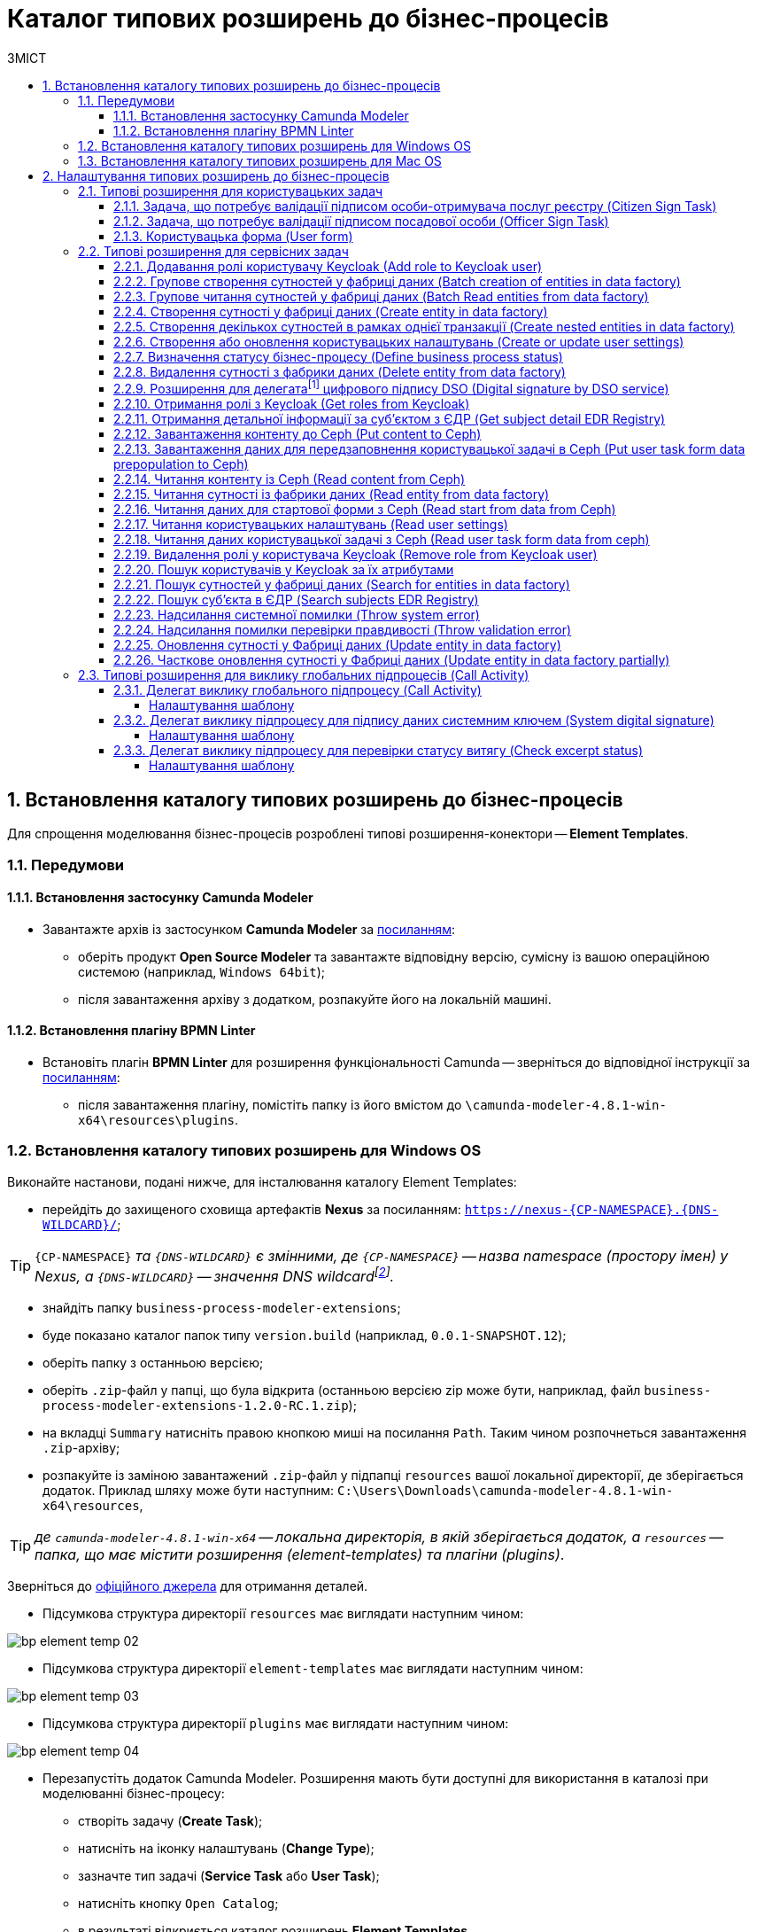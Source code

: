= Каталог типових розширень до бізнес-процесів
:toc:
:toclevels: 5
:toc-title: ЗМІСТ
:sectnums:
:sectnumlevels: 5
:sectanchors:

[#business-process-modeler-extensions-installation]
== Встановлення каталогу типових розширень до бізнес-процесів

Для спрощення моделювання бізнес-процесів розроблені типові розширення-конектори -- **Element Templates**.

[#preconditions]
=== Передумови

==== Встановлення застосунку Сamunda Modeler

* Завантажте архів із застосунком **Camunda Modeler** за https://camunda.com/download/modeler/[посиланням]:
** оберіть продукт **Open Source Modeler** та завантажте відповідну версію, сумісну із вашою операційною системою (наприклад, `Windows 64bit`);
** після завантаження архіву з додатком, розпакуйте його на локальній машині.

==== Встановлення плагіну BPMN Linter

* Встановіть плагін **BPMN Linter** для розширення функціональності Camunda -- зверніться до відповідної інструкції за https://github.com/camunda/camunda-modeler-linter-plugin[посиланням]:
** після завантаження плагіну, помістіть папку із його вмістом до `\camunda-modeler-4.8.1-win-x64\resources\plugins`.

=== Встановлення каталогу типових розширень для Windows OS

Виконайте настанови, подані нижче, для інсталювання каталогу Element Templates:

* перейдіть до захищеного сховища артефактів **Nexus** за посиланням: `https://nexus-{CP-NAMESPACE}.{DNS-WILDCARD}/[]`;

TIP: `{CP-NAMESPACE}` _та `{DNS-WILDCARD}` є змінними, де `{CP-NAMESPACE}` -- назва namespace (простору імен) у Nexus, а `{DNS-WILDCARD}` -- значення DNS wildcardfootnote:[В системі DNS можна задавати запис за замовчуванням для неоголошених піддоменів. Такий запис називається **wildcard**.]._

* знайдіть папку `business-process-modeler-extensions`;
* буде показано каталог папок типу `version.build` (наприклад, `0.0.1-SNAPSHOT.12`);
* оберіть папку з останньою версією;
* оберіть `.zip`-файл у папці, що була відкрита (останньою версією zip може бути, наприклад, файл `business-process-modeler-extensions-1.2.0-RC.1.zip`);
* на вкладці `Summary` натисніть правою кнопкою миші на посилання `Path`. Таким чином розпочнеться завантаження `.zip`-архіву;
* розпакуйте із заміною завантажений `.zip`-файл у підпапці `resources` вашої локальної директорії, де зберігається додаток. Приклад шляху може бути наступним: `C:\Users\Downloads\camunda-modeler-4.8.1-win-x64\resources`,

TIP: _де `camunda-modeler-4.8.1-win-x64` -- локальна директорія, в якій зберігається додаток, а `resources` -- папка, що має містити розширення (element-templates) та плагіни (plugins)_.

Зверніться до https://github.com/camunda/camunda-modeler/tree/master/docs/search-paths#user-data-directory[офіційного джерела] для отримання деталей.

* Підсумкова структура директорії `resources` має виглядати наступним чином:

image:registry-develop:bp-modeling/bp/element-temp/bp-element-temp-02.png[]

* Підсумкова структура директорії `element-templates` має виглядати наступним чином:

image:registry-develop:bp-modeling/bp/element-temp/bp-element-temp-03.png[]

* Підсумкова структура директорії `plugins` має виглядати наступним чином:

image:registry-develop:bp-modeling/bp/element-temp/bp-element-temp-04.png[]

* Перезапустіть додаток Camunda Modeler. Розширення мають бути доступні для використання в каталозі при моделюванні бізнес-процесу:

** створіть задачу (**Create Task**);
** натисніть на іконку налаштувань (**Change Type**);
** зазначте тип задачі (**Service Task** або **User Task**);
** натисніть кнопку `Open Catalog`;
** в результаті відкриється каталог розширень **Element Templates**.

image:registry-develop:bp-modeling/bp/element-temp/bp-element-temp-01.png[]

=== Встановлення каталогу типових розширень для Mac OS

Виконайте настанови, подані нижче, для інсталювання каталогу Element Templates:

* Відкрийте термінал.
* Перейдіть до локальної директорії розміщення ресурсів Camunda Modeler за допомогою команди:

[source, bash]
----
cd ~/Library/Application\ Support/camunda-modeler/resources
----

* Створіть нову директорію під розширення категорії `element templates` у випадку, якщо її там немає, за допомогою команди:

[source, bash]
----
mkdir element-templates
----

* Скопіюйте всі JSON-файли розширень з директорії `business-process-modeler-extensions` до директорії, що була створена, за допомогою команди:

[source,bash]
----
cp business-process-modeler-extensions/*.json ~/Library/Application\ Support/camunda-modeler/resources/element-templates
----

* Підсумкова структура директорії виглядатиме наступним чином:

----
~/Library/Application\ Support/camunda-modeler/resources/element-templates/
----

image:registry-develop:bp-modeling/bp/element-temp/bp-element-temp-05.jpg[]

* Перезапустіть додаток Camunda Modeler. Розширення мають бути доступні для використання в каталозі при моделюванні бізнес-процесу:

** створіть задачу (**Create Task**);
** натисніть на іконку налаштувань (**Change Type**);
** зазначте тип задачі (**Service Task** або **User Task**);
** натисніть кнопку `Open Catalog`;
** в результаті відкриється каталог розширень **Element Templates**.

image:registry-develop:bp-modeling/bp/element-temp/bp-element-temp-01.png[]

[#business-process-modeler-extensions-configuration]
== Налаштування типових розширень до бізнес-процесів

Цей розділ описує налаштування типових розширень для бізнес-процесів -- **Element Templates**.

Типи задач для застосування розширень ::

Типові розширення **Element Templates** можуть бути застосовані до різних типів задач, наприклад:

* xref:#element-temp-user-task[користувацьких задач] (*User Task*);
* xref:#element-temp-service-task[сервісних задач] (*Service Task*);
* xref:#element-temp-call-activity[задач для виклику зовнішніх процесів] (*Call Activity*);
* задач скриптування (*Script Task*);
* тощо.

+
CAUTION: _Налаштування типових розширень-конекторів відбувається у застосунку **Camunda Modeler**. Перед початком роботи переконайтеся, що виконано всі передумови, описані у попередньому розділі xref:business-process-modeler-extensions-installation[Встановлення каталогу типових розширень до бізнес-процесів]._

[#element-temp-user-task]
=== Типові розширення для користувацьких задач

==== Задача, що потребує валідації підписом особи-отримувача послуг реєстру (Citizen Sign Task)

Розширення використовується для визначення задачі, що потребує валідації підписом особи-отримувача послуг реєстру (може бути доступна тільки ініціаторові бізнес-процесу).

NOTE: _Перш за все, переконайтеся, що папка `/element-templates` містить файл `citizenSignTaskTemplate.json`._

* Відкрийте **User Task**, натисніть кнопку `Open Catalog` та оберіть шаблон (Template) зі списку.
* У полі `Form key` введіть службову назву форми.
* У полі `Assignee` введіть значення `${initiator}`, (для того, щоб призначити задачу одразу користувачеві, що ініціював бізнес-процес) або значення ідентифікатора користувача (для того, щоб призначити задачу одному чітко визначеному користувачу).
* У полі `Candidate users` введіть **список користувачів** (написаних через кому), для котрих задача буде доступною для виконання. В рамках бізнес-процесу кожен користувач зможе цю задачу призначити собі та виконати.
* У полі `Candidate roles` введіть **список ролей** (написаних через кому), для яких задача доступна для виконання. В рамках бізнес-процесу кожен користувач, що має хоча б одну з цих ролей зможе цю задачу призначити собі та виконати (навіть якщо у нього немає доступу до самого бізнес-процесу.

TIP: _Наприклад, бізнес-процес із умовною назвою **bp1** зможе ініціювати лише користувач з роллю `officer-bp1`, хоча задачу в цьому бізнес-процесі, яка доступна ролі `officer-task` зможе виконати користувач, лише маючи одну регламенту роль `officer-task`)._

* Проставте необхідні прапорці у наступних полях, вказавши валідаційний пакет підпису:

** `CITIZEN` -- для регламентної ролі `Фізична особа`;
** `ENTERPRENEUR` -- для регламентної ролі `Фізична особа-підприємець (ФОП)`;
** `LEGAL` -- для регламентної ролі `Юридична особа`.

image:registry-develop:bp-modeling/bp/element-temp/bp-element-temp-1.png[]

==== Задача, що потребує валідації підписом посадової особи (Officer Sign Task)

Розширення використовується для визначення задачі, що потребує валідації підписом посадової особи.

NOTE: _Перш за все, переконайтеся, що папка `/element-templates` містить файл `officerSignTaskTemplate.json`._

* Відкрийте **User Task**, натисніть кнопку `Open Catalog` та оберіть шаблон (Template) зі списку.
* У полі `Form key` введіть службову назву форми.
* У полі `Assignee` введіть значення `${initiator}`, (для того, щоб призначити задачу одразу користувачеві, що ініціював бізнес-процес) або значення ідентифікатора користувача (для того, щоб призначити задачу одному чітко визначеному користувачу).

* У полі `Candidate users` введіть **список користувачів** (написаних через кому), для котрих задача буде доступною для виконання. В рамках бізнес-процесу кожен користувач зможе цю задачу призначити собі та виконати.
* У полі `Candidate roles` введіть **список ролей** (написаних через кому), для яких задача доступна для виконання. В рамках бізнес-процесу кожен користувач, що має хоча б одну з цих ролей зможе цю задачу призначити собі та виконати (навіть якщо у нього немає доступу до самого бізнес-процесу.

TIP: _Наприклад, бізнес-процес із умовною назвою **bp1** зможе ініціювати лише користувач з роллю `officer-bp1`, хоча задачу в цьому бізнес-процесі, яка доступна ролі `officer-task` зможе виконати користувач, лише маючи одну регламенту роль `officer-task`)._

image:registry-develop:bp-modeling/bp/element-temp/bp-element-temp-2.png[]

==== Користувацька форма (User form)

Розширення використовується для визначення звичайної задачі, що не потребує валідації підписом посадової особи.

NOTE: _Перш за все, переконайтеся, що папка `/element-templates` містить файл `userTaskTemplate.json`._

* Відкрийте **User Task**, натисніть кнопку `Open Catalog` та оберіть шаблон (Template) зі списку.
* У полі `Form key` введіть службову назву форми.
* У полі `Assignee` введіть значення `${initiator}`, (для того, щоб призначити задачу одразу користувачеві, що ініціював бізнес-процес) або значення ідентифікатора користувача (для того, щоб призначити задачу одному чітко визначеному користувачу).

* У полі `Candidate users` введіть **список користувачів** (написаних через кому), для котрих задача буде доступною для виконання. В рамках бізнес-процесу кожен користувач зможе цю задачу призначити собі та виконати.
* У полі `Candidate roles` введіть **список ролей** (написаних через кому), для яких задача доступна для виконання. В рамках бізнес-процесу кожен користувач, що має хоча б одну з цих ролей зможе цю задачу призначити собі та виконати (навіть якщо у нього немає доступу до самого бізнес-процесу.

TIP: _Наприклад, бізнес-процес із умовною назвою **bp1** зможе ініціювати лише користувач з роллю `officer-bp1`, хоча задачу в цьому бізнес-процесі, яка доступна ролі `officer-task` зможе виконати користувач, лише маючи одну регламенту роль `officer-task`)._

image:registry-develop:bp-modeling/bp/element-temp/bp-element-temp-3.png[]

[#element-temp-service-task]
=== Типові розширення для сервісних задач

==== Додавання ролі користувачу Keycloak (Add role to Keycloak user)

Розширення використовується для призначення ролі користувача Keycloak.

NOTE: _Перш за все, переконайтеся, що папка `/element-templates` містить файл `addRoleToKeycloakUser.json`._

* Відкрийте **Service Task**, натисніть кнопку `Open Catalog` та оберіть шаблон (Template) зі списку.
* У полі `User name` вкажіть ідентифікатор користувача у Keycloak.
* У полі `Role` вкажіть роль користувача.

image:registry-develop:bp-modeling/bp/element-temp/bp-element-temp-4.png[]

==== Групове створення сутностей у фабриці даних (Batch creation of entities in data factory)

NOTE: _Перш за все, переконайтеся, що папка `/element-templates` містить файл `dataFactoryConnectorBatchCreateDelegate.json`._

* Відкрийте **Service Task**, натисніть кнопку `Open Catalog` та оберіть шаблон (Template) зі списку.
* У полі `Name` вкажіть назву задачі.
* У полі `Resource` вкажіть ресурс.
* У полі `Payload` введіть дані для створення.
* У полі `X-Access-Token source` зазначте токен доступу до системи користувача, під яким виконується операція.
* У полі `X-Digital-Signature source` вкажіть джерело цифрового підпису.
* У полі `X-Digital-Signature-Derived source` вкажіть джерело системного цифрового підпису.
* У полі `Result variable` вкажіть будь-яке ім'я для вихідного параметра (за замовчуванням -- `response`).

image:registry-develop:bp-modeling/bp/element-temp/bp-element-temp-5.png[]

==== Групове читання сутностей у фабриці даних (Batch Read entities from data factory)

NOTE: _Перш за все, переконайтеся, що папка `/element-templates` містить файл `dataFactoryConnectorBatchReadDelegate.json`._

* Відкрийте **Service Task**, натисніть кнопку `Open Catalog` та оберіть шаблон (Template) зі списку.
* У полі `Name` вкажіть назву задачі.
* У полі `Resource` вкажіть ресурс.
* У полі `Resource ids` вкажіть ідентифікатор ресурсу.
* У полі `X-Access-Token source` зазначте токен доступу до системи користувача, під яким виконується операція.
* У полі `Result variable` вкажіть будь-яке ім'я для вихідного параметра (за замовчуванням -- `response`).

image:registry-develop:bp-modeling/bp/element-temp/bp-element-temp-6.png[]

==== Створення сутності у фабриці даних (Create entity in data factory)

NOTE: _Перш за все, переконайтеся, що папка `/element-templates` містить файл `dataFactoryConnectorCreateDelegate.json`._

* Відкрийте **Service Task**, натисніть кнопку `Open Catalog` та оберіть шаблон (Template) зі списку.
* У полі `Name` вкажіть назву задачі.
* У полі `Resource` вкажіть ресурс.
* У полі `Payload` введіть дані для створення.
* У полі `X-Access-Token source` зазначте токен доступу до системи користувача, під яким виконується операція.
* У полі `X-Digital-Signature source` вкажіть джерело цифрового підпису.
* У полі `X-Digital-Signature-Derived source` вкажіть джерело системного цифрового підпису.
* У полі `Result variable` вкажіть будь-яке ім'я для вихідного параметра (за замовчуванням -- `response`).

image:registry-develop:bp-modeling/bp/element-temp/bp-element-temp-7.png[]

[#create-nested-entities]
==== Створення декількох сутностей в рамках однієї транзакції (Create nested entities in data factory)

Розширення *Create nested entities in data factory* -- делегат для створення декількох сутностей в рамках однієї транзакції, що налаштовується за допомогою розробленого однойменного шаблону *Create nested entities in data factory* (_dataFactoryConnectorNestedCreateDelegate.json_).

NOTE: Перед налаштуванням шаблону в Сamunda Modeler переконайтеся, що папка `/element-templates` містить файл _dataFactoryConnectorNestedCreateDelegate.json_.

. Змоделюйте сервісну задачу (*Service Task*).

+
image:bp-modeling/bp/element-temp/nested-entities/nested-entities-1.png[]

. Натисніть `Open Catalog` та оберіть шаблон *Create nested entities in data factory* зі списку.

+
image:bp-modeling/bp/element-temp/nested-entities/nested-entities-2.png[]
image:bp-modeling/bp/element-temp/nested-entities/nested-entities-3.png[]

. Сконфігуруйте обраний шаблон:

* У полі `Name` вкажіть назву задачі. Наприклад, `Зберегти дані до Фабрики даних`.
* У полі `Resource` вкажіть ресурс, тобто назву ендпоінту, до якого необхідно звернутися. Наприклад, `person-profile`.
+
NOTE: На рівні API, ендпоінт виглядає наступним чином: `/nested/<resource name>`, де `<resource name>` -- назва ресурсу. Тобто у полі `Resource` необхідно вказати значення, яке визначається після останньої косої риски (`/`).

* У полі `Payload` введіть тіло запита -- JSON-об`єкт із вкладеною структурою декількох сутностей, яку необхідно зберегти до Фабрики даних. Наприклад, `${payload}`.
+
NOTE: Майте на увазі, що необхідно попередньо побудувати цей JSON-об`єкт, тобто `payload`, в рамках задачі скриптування.

* У полі `X-Access-Token` вкажіть токен доступу.
+
[TIP]
====
Токен доступу береться з АБО ініціатора (наприклад, `$initiator().accessToken}`), АБО виконавця задачі (наприклад, `${completer('taskDefinitionId').accessToken}`).
====

+
image:bp-modeling/bp/element-temp/nested-entities/nested-entities-4.png[]

* У полі `X-Digital-Signature source` вкажіть джерело цифрового підпису.
* У полі `X-Digital-Signature-Derived source` вкажіть джерело системного цифрового підпису.
* У полі `Result variable` вкажіть назву змінної процесу, до якої необхідно записати результат (за замовчуванням -- `response`).

+
image:bp-modeling/bp/element-temp/nested-entities/nested-entities-5.png[]

TIP: Особливості використання та налаштування делегата *Create nested entities in data factory* у бізнес-процесі дивіться за xref:registry-develop:bp-modeling/bp/modeling-facilitation/bp-nested-entities-in-data-factory.adoc[посиланням].

==== Створення або оновлення користувацьких налаштувань (Create or update user settings)

NOTE: _Перш за все, переконайтеся, що папка `/element-templates` містить файл `userSettingsConnectorUpdateDelegate.json`._

* Відкрийте **Service Task**, натисніть кнопку `Open Catalog` та оберіть шаблон (Template) зі списку.
* У полі `Name` вкажіть назву задачі.
* У полі `X-Access-Token source` зазначте токен доступу до системи користувача, під яким виконується операція.
* У полі `Result variable` вкажіть будь-яке ім'я для вихідного параметра (за замовчуванням -- `response`).

image:registry-develop:bp-modeling/bp/element-temp/bp-element-temp-8.png[]

==== Визначення статусу бізнес-процесу (Define business process status)

NOTE: _Перш за все, переконайтеся, що папка `/element-templates` містить файл `defineBusinessProcessStatusDelegate.json`._

* Відкрийте **Service Task**, натисніть кнопку `Open Catalog` та оберіть шаблон (Template) зі списку.
* У полі `Name` вкажіть назву задачі.
* У полі `Status` вкажіть статус, що відображатиметься після завершення процесу.

image:registry-develop:bp-modeling/bp/element-temp/bp-element-temp-9.png[]

==== Видалення сутності з фабрики даних (Delete entity from data factory)

NOTE: _Перш за все, переконайтеся, що папка `/element-templates` містить файл `dataFactoryConnectorDeleteDelegate.json`._

* Відкрийте **Service Task**, натисніть кнопку `Open Catalog` та оберіть шаблон (Template) зі списку.
* У полі `Name` вкажіть назву задачі.
* У полі `Resource` вкажіть ресурс.
* У полі `Payload` введіть дані для створення.
* У полі `X-Access-Token source` зазначте токен доступу до системи користувача, під яким виконується операція.
* У полі `X-Digital-Signature source` вкажіть джерело цифрового підпису.
* У полі `X-Digital-Signature-Derived source` вкажіть джерело системного цифрового підпису.
* У полі `Result variable` вкажіть будь-яке ім'я для вихідного параметра (за замовчуванням -- `response`).

image:registry-develop:bp-modeling/bp/element-temp/bp-element-temp-10.png[]

[[header,Delegate]]
==== Розширення для делегатаfootnote:[**Делегат (англ. Delegate)** -- клас, який дозволяє зберігати в собі посилання на метод із певною сигнатурою (порядком і типами значень, що приймаються та повертається) довільного класу. Екземпляри делегатів містять посилання на конкретні методи конкретних класів.] цифрового підпису DSO (Digital signature by DSO service)

NOTE: _Перш за все, переконайтеся, що папка `/element-templates` містить файл `digitalSignatureConnectorDelegate.json`._

* Відкрийте **Service Task** -> у вікні справа натисніть кнопку `Open Catalog` та оберіть відповідний шаблон (Template) зі списку.
* У полі `Payload` введіть дані для підпису.
* У полі `X-Access-Token source` введіть токен доступу до системи користувача, під яким виконується операція.
* У полі `Result variable` вкажіть будь-яке ім'я для вихідного параметра (за замовчуванням -- `response`).

image:registry-develop:bp-modeling/bp/element-temp/bp-element-temp-11.png[]

==== Отримання ролі з Keycloak (Get roles from Keycloak)

NOTE: _Перш за все, переконайтеся, що папка `/element-templates` містить файл `getRolesFromKeycloak.json`._

* Відкрийте **Service Task** -> у вікні справа натисніть кнопку `Open Catalog` та оберіть відповідний шаблон (Template) зі списку.
* У полі `Name` вкажіть назву задачі.
* У полі `Result variable` вкажіть будь-яке ім'я для вихідного параметра (наприклад, `rolesOutput`).

image:registry-develop:bp-modeling/bp/element-temp/bp-element-temp-12.png[]

==== Отримання детальної інформації за суб'єктом з ЄДР (Get subject detail EDR Registry)

NOTE: _Перш за все, переконайтеся, що папка `/element-templates` містить файл `subjectDetailEdrRegistryConnectorDelegate.json`._

* Відкрийте **Service Task** -> у вікні справа натисніть кнопку `Open Catalog` та оберіть відповідний шаблон (Template) зі списку.
* У полі `Name` вкажіть назву задачі.
* У полі `Authorization token` вкажіть токен для доступу до СЕВ ДЕІР «Трембіта».
* Поле `Id` визначає змінну, де зберігається код для пошуку в у зовнішньому реєстрі (ЄДР).
* У полі `Result variable` вкажіть будь-яке ім'я для вихідного параметра (за замовчуванням -- `response`).

image:registry-develop:bp-modeling/bp/element-temp/bp-element-temp-13.png[]

==== Завантаження контенту до Ceph (Put content to Ceph)

NOTE: _Перш за все, переконайтеся, що папка `/element-templates` містить файл `putContentToCeph.json`._

* Відкрийте **Service Task** -> у вікні справа натисніть кнопку `Open Catalog` та оберіть відповідний шаблон (Template) зі списку.
* У полі `Name` вкажіть назву задачі.
* У полі `Ceph key` вкажіть СEPH-ключ документа.
* У полі `Content` введіть дані для збереження.

image:registry-develop:bp-modeling/bp/element-temp/bp-element-temp-14.png[]

==== Завантаження даних для передзаповнення користувацької задачі в Ceph (Put user task form data prepopulation to Ceph)

NOTE: _Перш за все, переконайтеся, що папка `/element-templates` містить файл `putFormDataToCeph.json`._

* Відкрийте **Service Task** -> у вікні справа натисніть кнопку `Open Catalog` та оберіть відповідний шаблон (Template) зі списку.
* У полі `Name` вкажіть назву задачі.
* У полі  `Task definition key` вкажіть ідентификатор задачі, яку слід передзаповнити.
* У полі `Form data prepopulation` введіть дані форми, що відображатимуться.

image:registry-develop:bp-modeling/bp/element-temp/bp-element-temp-15.png[]

==== Читання контенту із Ceph (Read content from Ceph)

NOTE: _Перш за все, переконайтеся, що папка `/element-templates` містить файл `readContentFromCeph.json`._

* Відкрийте **Service Task** -> у вікні справа натисніть кнопку `Open Catalog` та оберіть відповідний шаблон (Template) зі списку.
* У полі `Name` вкажіть назву задачі.
* У полі `Ceph key` вкажіть СEPH-ключ документа.
* У полі `Result Variable` введіть значення `Content` -- дані для збереження.

image:registry-develop:bp-modeling/bp/element-temp/bp-element-temp-16.png[]

==== Читання сутності із фабрики даних (Read entity from data factory)

NOTE: _Перш за все, переконайтеся, що папка `/element-templates` містить файл `dataFactoryConnectorReadDelegate.json`._

* Відкрийте **Service Task** -> у вікні справа натисніть кнопку `Open Catalog` та оберіть відповідний шаблон (Template) зі списку.
* У полі `Name` вкажіть назву задачі.
* У полі `Resource` вкажіть ресурс.
* У полі `Resource id` введіть ідентифікатор ресурсу.
* У полі `X-Access-Token source` вкажіть токен доступу до системи користувача, під яким виконується операція.
* У полі `Result variable` вкажіть будь-яке ім'я для вихідного параметра (за замовчуванням -- `response`).

image:registry-develop:bp-modeling/bp/element-temp/bp-element-temp-17.png[]

==== Читання даних для стартової форми з Ceph (Read start from data from Ceph)

NOTE: _Перш за все, переконайтеся, що папка `/element-templates` містить файл `readStartFormDataFromCeph.json`._

* Відкрийте **Service Task** -> у вікні справа натисніть кнопку `Open Catalog` та оберіть відповідний шаблон (Template) зі списку.
* У полі `Name` вкажіть назву задачі.
* У полі `Result variable` вкажіть будь-яке ім'я для вихідного параметра (за замовчуванням -- `readStartForm`).

image:registry-develop:bp-modeling/bp/element-temp/bp-element-temp-18.png[]

==== Читання користувацьких налаштувань (Read user settings)

NOTE: _Перш за все, переконайтеся, що папка `/element-templates` містить файл `userSettingsConnectorReadDelegate.json`._

* Відкрийте **Service Task** -> у вікні справа натисніть кнопку `Open Catalog` та оберіть відповідний шаблон (Template) зі списку.
* У полі `Name` вкажіть назву задачі.
* У полі `X-Access-Token source` зазначте токен доступу до системи користувача, під яким виконується операція.
* У полі `Result variable` вкажіть будь-яке ім'я для вихідного параметра (за замовчуванням -- `response`).

image:registry-develop:bp-modeling/bp/element-temp/bp-element-temp-19.png[]

==== Читання даних користувацької задачі з Ceph (Read user task form data from ceph)

NOTE: _Перш за все, переконайтеся, що папка `/element-templates` містить файл `readFormDataFromCeph.json`._

* Відкрийте **Service Task** -> у вікні справа натисніть кнопку `Open Catalog` та оберіть відповідний шаблон (Template) зі списку.
* У полі `Name` вкажіть назву задачі.
* У полі `Task definition key` введіть ідентифікатор задачі, яку необхідно прочитати.
* У полі `Result variable` вкажіть будь-яке ім'я для вихідного параметра (за замовчуванням -- `formDataOutput`).

image:registry-develop:bp-modeling/bp/element-temp/bp-element-temp-20.png[]

==== Видалення ролі у користувача Keycloak (Remove role from Keycloak user)

NOTE: _Перш за все, переконайтеся, що папка `/element-templates` містить файл `removeRoleFromKeycloakUser.json`._

* Відкрийте **Service Task** -> у вікні справа натисніть кнопку `Open Catalog` та оберіть відповідний шаблон (Template) зі списку.
* У полі `Name` вкажіть назву задачі.
* У полі `User name` вкажіть ідентифікатор користувача у Keycloak.
* У полі `Role` зазначте роль користувача.

image:registry-develop:bp-modeling/bp/element-temp/bp-element-temp-21.png[]

==== Пошук користувачів у Keycloak за їх атрибутами

Розширення *Get users by attributes from keycloak* -- делегат `${getUsersByAttributesFromKeycloak}`, для якого імплементовано однойменний шаблон *Get users by attributes from keycloak*, представлений у вигляді JSON-файлу _getUsersByAttributesFromKeycloak.json_.

Делегат потрібний для того, щоб при виконанні бізнес-процесу отримувати список користувачів (посадових осіб) за певними атрибутами із сервісу керування ідентифікацією та доступом Keycloak.

NOTE: Перед налаштуванням шаблону в Сamunda Modeler переконайтеся, що папка із застосунком _resources_ -> _element-templates_ містить файл _getUsersByAttributesFromKeycloak.json_.

Налаштування шаблону ::

. Змоделюйте нову задачу.
. Визначте її тип, натиснувши іконку ключа та обравши з меню пункт *Service Task* (сервісна задача).
+
image:bp-modeling/bp/element-temp/keycloak-users-attributes/element-temp-keycloak-attributes-delegate-1.png[]

. Перейдіть до панелі налаштувань справа та застосуйте делегат *Get users by attributes from keycloak*. Для цього оберіть відповідний шаблон із каталогу (`Open Catalog`) та натисніть `Apply` для підтвердження.
+
image:bp-modeling/bp/element-temp/keycloak-users-attributes/element-temp-keycloak-attributes-delegate-2.png[]
+
image:bp-modeling/bp/element-temp/keycloak-users-attributes/element-temp-keycloak-attributes-delegate-3.png[]


. Виконайте подальші налаштування:

* У полі `Name` вкажіть назву задачі. Наприклад, `Отримати список користувачів із Keycloak`.
* У полі `Edrpou attribute value` вкажіть значення атрибута `edrpou`. Наприклад, `11111111`.
+
[NOTE]
====
Значення атрибута `edrpou` є обов'язковим для заповнення. Його можна передати як напряму (тобто ввести код ЄДРПОУ, наприклад, `11111111`), так і через функцію `submission()`, вказавши ID останньої користувацької задачі (наприклад, `'userTaskId'`).
====

* У полі `Drfo attribute value` вкажіть значення атрибута `drfo`. Наприклад, `2222222222`.
+
[NOTE]
====
Значення атрибута `drfo` є опціональним. Його можна передати як напряму (тобто ввести код ДРФО, наприклад, `2222222222`), так і через функцію `submission()`, вказавши ID останньої користувацької задачі (наприклад, `'userTaskId'`).
====

* У полі `Result variable` вкажіть назву змінної, до якої необхідно зберегти відповідь -- `usersByAttributes`.
+
[CAUTION]
====
В результаті запита отримуємо список користувачів із Keycloak за їх атрибутами, який зберігатиметься у змінній `usersByAttributes`.

* Якщо користувач передає лише значення параметра `edrpou`, то сервіс повертає список _усіх посадових осіб_ відповідної організації.
* Якщо користувач передає значення параметрів `edrpou` та `drfo`, то сервіс повертає список з іменем _конкретної посадової особи_ відповідної організації.
====
+
image:bp-modeling/bp/element-temp/keycloak-users-attributes/element-temp-keycloak-attributes-delegate-4.png[]

TIP: Детальніше про налаштування та використання делегата у бізнес-процесі -- за xref:bp-modeling/bp/access/bp-limiting-access-keycloak-attributes.adoc[посиланням].

==== Пошук сутностей у фабриці даних (Search for entities in data factory)

NOTE: _Перш за все, переконайтеся, що папка `/element-templates` містить файл `dataFactoryConnectorSearchDelegate.json`._

* Відкрийте **Service Task** -> у вікні справа натисніть кнопку `Open Catalog` та оберіть відповідний шаблон (Template) зі списку.
* У полі `Name` вкажіть назву задачі.
* У полі `Resource` вкажіть ресурс.
* У полі `Result variable` вкажіть будь-яке ім'я для вихідного параметра (за замовчуванням -- `response`.
* У полі `X-Access-Token source` вкажіть токен доступу до системи користувача, під яким виконується операція.

image:registry-develop:bp-modeling/bp/element-temp/bp-element-temp-22.png[]

==== Пошук суб'єкта в ЄДР (Search subjects EDR Registry)

NOTE: _Перш за все, переконайтеся, що папка `/element-templates` містить файл `searchSubjectsEdrRegistryConnectorDelegate.json`._

* Відкрийте **Service Task** -> у вікні справа натисніть кнопку `Open Catalog` та оберіть відповідний шаблон (Template) зі списку.
* У полі `Name` вкажіть назву задачі.
* У полі `Authorization token` вкажіть токен для доступу до СЕВ ДЕІР «Трембіта».
* Поле `Code` визначає змінну, де зберігається код для пошуку в ЄДР.
* У полі `Result variable` вкажіть будь-яке ім'я для вихідного параметра (за замовчуванням -- `response`).

image:registry-develop:bp-modeling/bp/element-temp/bp-element-temp-23.png[]

==== Надсилання системної помилки (Throw system error)

NOTE: _Перш за все, переконайтеся, що папка `/element-templates` містить файл `camundaSystemErrorDelegate.json`._

* Відкрийте **Service Task** -> у вікні справа натисніть кнопку `Open Catalog` та оберіть відповідний шаблон (Template) зі списку.
* У полі `Name` вкажіть назву задачі.
* У полі `Message` зазначте текст помилки, що буде показано.

image:registry-develop:bp-modeling/bp/element-temp/bp-element-temp-24.png[]

==== Надсилання помилки перевірки правдивості (Throw validation error)

NOTE: _Перш за все, переконайтеся, що папка `/element-templates` містить файл `userDataValidationErrorDelegate.json`._

* Відкрийте **Service Task** -> у вікні справа натисніть кнопку `Open Catalog` та оберіть відповідний шаблон (Template) зі списку.
* У полі `Name` вкажіть назву задачі.
* У випадному списку **Validation errors**:
** зазначте у полі `Variable Assignment Type` тип змінної, вказавши значення `List`;
** натисніть `Add Value` та у полі `Value` вкажіть значення помилки, що відображатиметься.

.Приклад
[source, json]
----
{"field": "laboratory", "value": "${submission('start_event').formData.prop('laboratory').prop('laboratoryId').value()}", "message": "Статус в ЄДР "Скаcовано" або "Припинено""}.
----

image:registry-develop:bp-modeling/bp/element-temp/bp-element-temp-25.png[]

==== Оновлення сутності у Фабриці даних (Update entity in data factory)

NOTE: _Перш за все, переконайтеся, що папка `/element-templates` містить файл `dataFactoryConnectorUpdateDelegate.json`._

* Відкрийте **Service Task** -> у вікні справа натисніть кнопку `Open Catalog` та оберіть відповідний шаблон (Template) зі списку.
* У полі `Name` вкажіть назву задачі.
* У полі `Resource` вкажіть ресурс.
* У полі `Resource id` вкажіть ідентифікатор ресурсу.
* У полі `Payload` зазначте дані для створення.
* У полі `X-Access-Token source` введіть токен доступу до системи користувача, під яким виконується операція.
* У полі `X-Digital-Signature source` вкажіть джерело для Ceph-документа, де зберігається підпис користувача, накладений на дані UI-форми при внесенні.
* У полі `X-Digital-Signature-Derived source` вкажіть джерело для Ceph-документа, де зберігається системний підпис, автоматично накладений на тіло запита.
* У полі `Result variable` вкажіть будь-яке ім'я для вихідного параметра (за замовчуванням -- `response`).

image:registry-develop:bp-modeling/bp/element-temp/bp-element-temp-26.png[]

[#update_entity_in_data_factory_partially]
==== Часткове оновлення сутності у Фабриці даних (Update entity in data factory partially)

Розширення *Update entity in data factory partially* -- делегат для часткового оновлення сутності у фабриці даних, який налаштовується за допомогою розробленого однойменного шаблону *Update entity in data factory partially* (_dataFactoryConnectorPartialUpdateDelegate.json_).

NOTE: Перед налаштуванням шаблону в Сamunda Modeler переконайтеся, що папка із застосунком _resources_ -> _element-templates_ містить файл _dataFactoryConnectorPartialUpdateDelegate.json_.

. Створіть *Service Task*.

. На панелі налаштувань справа натисніть кнопку `Open Catalog`, оберіть відповідний шаблон *Update entity in data factory partially* зі списку та натисніть `Apply` для підтвердження.

+
image:bp-modeling/bp/element-temp/partial-update/partial-update-1.png[]

. Сконфігуруйте обраний шаблон:

* У полі `Name` вкажіть назву задачі. Наприклад, `Часткове оновлення виконанно`.
* У полі `Resource` вкажіть ресурс, тобто назву ендпоінту, до якого необхідно звернутися, -- `person-profile`.
+
NOTE: На рівні API ендпоінт виглядає як `/partial/<resource-name>/<resource-id>`, де `<resource-name>` -- назва ресурсу, а `<resource-id>` -- ідентифікатор ресурсу у Фабриці даних. У полі `Resource` необхідно вказати значення між `/partial` та `/<resource-id>`, без косої риски (`/`).

* У полі `Resource id` вкажіть ідентифікатор ресурсу, тобто сутності у Фабриці даних, яку необхідно оновити. Наприклад, `{id}`.
+
[NOTE]
====
Ідентифікатор ресурсу визначається у форматі `UUID`.
Його можна передати як змінну, взяту із попередніх задач бізнес-процесу, або напряму -- як `f7dc68fe-98e1-4d95-b80f-df5ce42cebb9`.
====

* У полі `Payload` введіть тіло запита -- JSON-структуру із параметрами, які необхідно оновити у Фабриці даних. Наприклад, `${updatePersonPayload}`.

* У полі `X-Access-Token` введіть токен доступу до ресурсу. Наприклад, `${completer('signEditedPersonalProfile').accessToken}`.
+
[TIP]
====
Токен доступу береться з АБО ініціатора (наприклад, `$initiator().accessToken}`), АБО виконавця останньої користувацької задачі (наприклад, `${completer('taskDefinitionId').accessToken}`).
====

* У полі `X-Digital-Signature source` вкажіть джерело для Ceph-документа, де зберігається підпис користувача, накладений на дані UI-форми при внесенні, -- `${sign_submission('signEditedPersonalProfile').signatureDocumentId}`.

* У полі `X-Digital-Signature-Derived source` вкажіть джерело для Ceph-документа, де зберігається системний підпис, автоматично накладений на тіло запита, -- `${updatePersonPayloadDerivedKey}`.

* У полі `Result variable` вкажіть назву змінної процесу, до якої необхідно записати результат (за замовчуванням -- `response`).

+
image:bp-modeling/bp/element-temp/partial-update/partial-update-2.png[]

TIP: Особливості використання та налаштування делегата *Update entity in data factory partially* у бізнес-процесі дивіться за xref:registry-develop:bp-modeling/bp/modeling-facilitation/partial-update.adoc[посиланням].

[#element-temp-call-activity]
=== Типові розширення для виклику глобальних підпроцесів (Call Activity)

NOTE: Каталог розроблених шаблонів для налаштування делегатів зберігається у сховищі коду Gerrit, в окремому репозиторії _business-process-modeler-extensions_ -> _element-templates_.


TIP: Особливості використання Call Activity у бізнес-процесах дивіться за xref:registry-develop:bp-modeling/bp/bpmn/subprocesses/call-activities.adoc[посиланням].

[#bp-element-temp-call-activity-call-activity]
==== Делегат виклику глобального підпроцесу (Call Activity)

Розширення *Call Activity* -- загальний делегат для виклику глобального підпроцесу, що налаштовується за допомогою розробленого однойменного шаблону *Call Activity* (_callActivity.json_).

Розширення використовується, коли необхідно з одного бізнес-процесу викликати зовнішній підпроцес.

NOTE: Перед налаштуванням шаблону в Сamunda Modeler переконайтеся, що папка із застосунком _resources_ -> _element-templates_ містить файл _callActivity.json_.

[IMPORTANT]
====
Існують певні обмеження щодо кількості рівнів вкладеності бізнес-процесів при викликах зовнішніх підпроцесів за допомогою делегата Call Activity.

Для правильної роботи функціональності виклику зовнішніх підпроцесів через Call Activity, використовуйте не більше 3-х рівнів вкладеності бізнес-процесів, тобто основний процес, глобальний підпроцес 1-го рівня та глобальний підпроцес 2-го рівня.
====

[configure-temp]
===== Налаштування шаблону

. Створіть *Call Activity*.

+
image:bp-modeling/bp/element-temp/call-activity/element-temp-call-activity-1.png[]

. На панелі налаштувань справа натисніть кнопку `Open Catalog`, оберіть відповідний шаблон *Call Activity* зі списку та натисніть `Apply` для підтвердження.

+
image:bp-modeling/bp/element-temp/call-activity/element-temp-call-activity-2.png[]

+
image:bp-modeling/bp/element-temp/call-activity/element-temp-call-activity-3.png[]

. Виконайте подальші налаштування:

* У полі `Name` вкажіть назву задачі (наприклад, `call-activity-task`).
* У полі `Called Element` вкажіть ідентифікатор стороннього процесу або підпроцесу, що викликатиметься (наприклад, `called-process`).
* У полі `Input data` вкажіть вхідні дані, які необхідно передати бізнес-процесу, що викликається. Параметри мають передаватися у вигляді пар _ключ-значення_ (наприклад, `${payload}`).
* У полі `Output variable name` вкажіть назву змінної, до якої необхідно записати дані (payload), отримані в результаті виконання підпроцесу, що викликається (наприклад, `callActivityOutput`).
+
TIP: Якщо підпроцес, що викликали, продукує якісь дані на виході, він запише ці дані до вказаної змінної. Далі, якщо є потреба використати отримані дані в основному процесі, то необхідно звернутися до змінної, де ці дані зберігаються.
+
image:bp-modeling/bp/element-temp/call-activity/element-temp-call-activity-4.png[]

[#element-temp-system-digital-signature]
==== Делегат виклику підпроцесу для підпису даних системним ключем (System digital signature)

Розширення *System digital signature* -- специфікований делегат для виклику підпроцесу підпису даних системним ключем, що налаштовується за допомогою розробленого однойменного шаблону *System digital signature* (_systemDigitalSignatureCallActivity.json_).

NOTE: Перед налаштуванням шаблону в Сamunda Modeler переконайтеся, що папка із застосунком _resources_ -> _element-templates_ містить файл _systemDigitalSignatureCallActivity.json_.

[configure-temp]
===== Налаштування шаблону

. Створіть *Call Activity*.

+
image:bp-modeling/bp/element-temp/call-activity/element-temp-call-activity-1.png[]

. На панелі налаштувань справа натисніть кнопку `Open Catalog`, оберіть відповідний шаблон *System digital signature* зі списку та натисніть `Apply` для підтвердження.

+
image:bp-modeling/bp/element-temp/call-activity/element-temp-call-activity-2.png[]

+
image:bp-modeling/bp/element-temp/call-activity/element-temp-call-activity-system-digital-signature-1.png[]

. Виконайте подальші налаштування:

* У полі `Name` вкажіть назву задачі (наприклад, `call-activity-task`).
* У полі `Input data` вкажіть вхідні дані, які необхідно підписати та передати бізнес-процесу, що викликається -- `${payload}`. Параметри мають передаватися у вигляді пар _ключ-значення_.
* У полі `Output variable name` вкажіть назву змінної -- `system_signature_ceph_key`, до якої необхідно зберегти системний ключ для підпису, отриманий в результаті виконання підпроцесу, що викликається.
+
TIP: Якщо підпроцес, що викликали, продукує якісь дані на виході (тут -- системний ключ для підпису), він запише ці дані до вказаної змінної. Далі, якщо є потреба використати отримані дані в основному процесі, то необхідно звернутися до змінної, де ці дані зберігаються.
+
image:bp-modeling/bp/element-temp/call-activity/element-temp-call-activity-system-digital-signature-2.png[]

NOTE: Всі інші атрибути, як то `Called Element`, `CallActivity Type` тощо, необхідні для налаштування Call Activity вручну, без використання шаблону, визначаються автоматично, "під капотом".

[#element-temp-check-excerpt-status]
==== Делегат виклику підпроцесу для перевірки статусу витягу (Check excerpt status)

Розширення *Check excerpt status* -- специфікований делегат для виклику підпроцесу перевірки статусу витягу, що налаштовується за допомогою розробленого однойменного шаблону *Check excerpt status* (_checkExcerptStatusCallActivity.json_).

NOTE: Перед налаштуванням шаблону в Сamunda Modeler переконайтеся, що папка із застосунком _resources_ -> _element-templates_ містить файл _checkExcerptStatusCallActivity.json_.

[comfigure-temp]
===== Налаштування шаблону

. Створіть *Call Activity*.

+
image:bp-modeling/bp/element-temp/call-activity/element-temp-call-activity-1.png[]

. На панелі налаштувань справа натисніть кнопку `Open Catalog`, оберіть відповідний шаблон *Check excerpt status* зі списку та натисніть `Apply` для підтвердження.

+
image:bp-modeling/bp/element-temp/call-activity/element-temp-call-activity-2.png[]

+
image:bp-modeling/bp/element-temp/call-activity/element-temp-call-activity-check-excerpt-status-1.png[]

. Виконайте подальші налаштування:

* У полі `Name` вкажіть назву задачі (наприклад, `call-activity-task`).
* У полі `Input excerpt identifier` вкажіть ID витягу, який необхідно передати бізнес-процесу, що викликається (наприклад, `${excerptIdentifier}`).
* У полі `Output variable name` вкажіть назву змінної, до якої необхідно зберегти статус витягу, отриманий в результаті виконання підпроцесу, що викликається (наприклад, `excerptStatusOutput`).
+
TIP: Якщо підпроцес, що викликали, продукує якісь дані на виході (тут -- статус витягу), він запише ці дані до вказаної змінної. Далі, якщо є потреба використати отримані дані в основному процесі, то необхідно звернутися до змінної, де ці дані зберігаються.
+
image:bp-modeling/bp/element-temp/call-activity/element-temp-call-activity-check-excerpt-status-2.png[]

NOTE: Всі інші атрибути, як то `Called Element`, `CallActivity Type` тощо, необхідні для налаштування Call Activity вручну, без використання шаблону, визначаються автоматично, "під капотом".